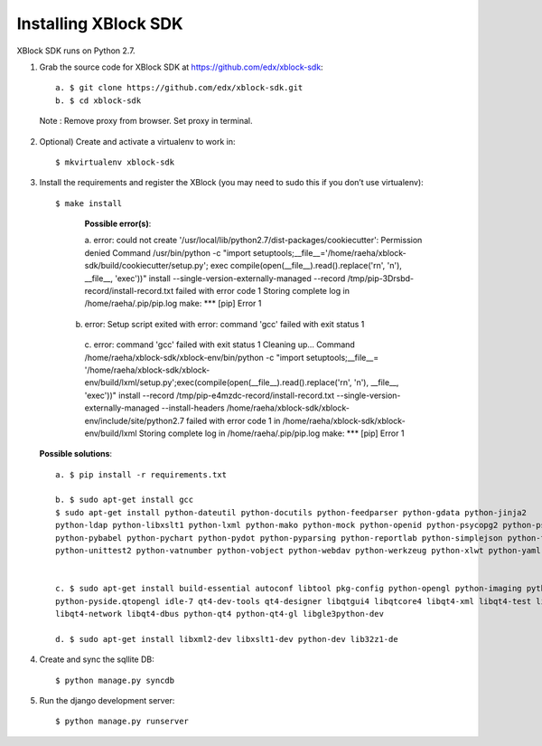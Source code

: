 Installing XBlock SDK
`````````````````````

XBlock SDK runs on Python 2.7.

1. Grab the source code for XBlock SDK at https://github.com/edx/xblock-sdk::

      a. $ git clone https://github.com/edx/xblock-sdk.git
      b. $ cd xblock-sdk

  
  Note : Remove proxy from browser. Set proxy in terminal.
  
2. Optional) Create and activate a virtualenv to work in::

   $ mkvirtualenv xblock-sdk
 
3. Install the requirements and register the XBlock (you may need to sudo this if you don’t use virtualenv)::
	
   $ make install
	
      **Possible error(s)**:: 
  
      a. error: could not create '/usr/local/lib/python2.7/dist-packages/cookiecutter': Permission denied
      Command /usr/bin/python -c "import setuptools;__file__='/home/raeha/xblock- sdk/build/cookiecutter/setup.py';
      exec compile(open(__file__).read().replace('\r\n', '\n'), __file__, 'exec'))" install --single-version-externally-managed 
      --record /tmp/pip-3Drsbd-record/install-record.txt failed with error code 1
      Storing complete log in /home/raeha/.pip/pip.log
      make: *** [pip] Error 1
      
    b. error: Setup script exited with error: command 'gcc' failed with exit status 1
      
      c. error: command 'gcc' failed with exit status 1
      Cleaning up...
      Command /home/raeha/xblock-sdk/xblock-env/bin/python -c "import setuptools;__file__=
      '/home/raeha/xblock-sdk/xblock-env/build/lxml/setup.py';exec(compile(open(__file__).read().replace('\r\n', '\n'),
      __file__, 'exec'))" install --record /tmp/pip-e4mzdc-record/install-record.txt --single-version-externally-managed 
      --install-headers /home/raeha/xblock-sdk/xblock-env/include/site/python2.7 failed with error code 1 in 
      /home/raeha/xblock-sdk/xblock-env/build/lxml
      Storing complete log in /home/raeha/.pip/pip.log
      make: *** [pip] Error 1


  **Possible solutions**::

	a. $ pip install -r requirements.txt
	
	b. $ sudo apt-get install gcc
   	$ sudo apt-get install python-dateutil python-docutils python-feedparser python-gdata python-jinja2 
   	python-ldap python-libxslt1 python-lxml python-mako python-mock python-openid python-psycopg2 python-psutil 
   	python-pybabel python-pychart python-pydot python-pyparsing python-reportlab python-simplejson python-tz 
   	python-unittest2 python-vatnumber python-vobject python-webdav python-werkzeug python-xlwt python-yaml python-zsi


	c. $ sudo apt-get install build-essential autoconf libtool pkg-config python-opengl python-imaging python-pyrex 
	python-pyside.qtopengl idle-7 qt4-dev-tools qt4-designer libqtgui4 libqtcore4 libqt4-xml libqt4-test libqt4-script 
	libqt4-network libqt4-dbus python-qt4 python-qt4-gl libgle3python-dev

	d. $ sudo apt-get install libxml2-dev libxslt1-dev python-dev lib32z1-de


4. Create and sync the sqllite DB::
	
	$ python manage.py syncdb

5. Run the django development server::
	
	$ python manage.py runserver
